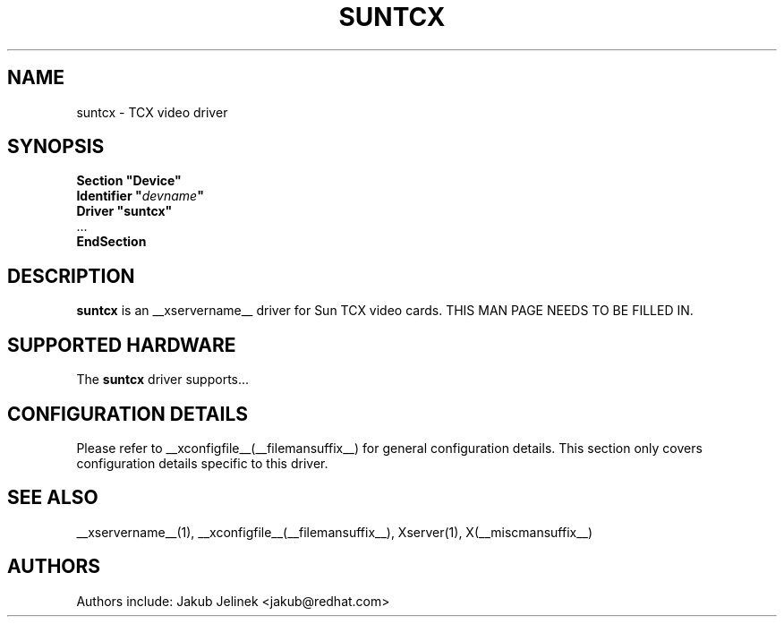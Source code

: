 .\" $XFree86: xc/programs/Xserver/hw/xfree86/drivers/suntcx/suntcx.man,v 1.2 2001/01/27 18:20:54 dawes Exp $ 
.\" shorthand for double quote that works everywhere.
.ds q \N'34'
.TH SUNTCX __drivermansuffix__ __vendorversion__
.SH NAME
suntcx \- TCX video driver
.SH SYNOPSIS
.nf
.B "Section \*qDevice\*q"
.BI "  Identifier \*q"  devname \*q
.B  "  Driver \*qsuntcx\*q"
\ \ ...
.B EndSection
.fi
.SH DESCRIPTION
.B suntcx
is an __xservername__ driver for Sun TCX video cards.
THIS MAN PAGE NEEDS TO BE FILLED IN.
.SH SUPPORTED HARDWARE
The
.B suntcx
driver supports...
.SH CONFIGURATION DETAILS
Please refer to __xconfigfile__(__filemansuffix__) for general configuration
details.  This section only covers configuration details specific to this
driver.
.SH "SEE ALSO"
__xservername__(1), __xconfigfile__(__filemansuffix__), Xserver(1), X(__miscmansuffix__)
.SH AUTHORS
Authors include: Jakub Jelinek <jakub@redhat.com>
